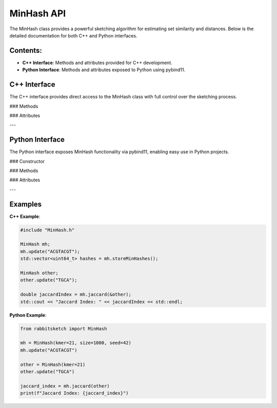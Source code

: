 MinHash API
===========

The MinHash class provides a powerful sketching algorithm for estimating set similarity and distances. Below is the detailed documentation for both C++ and Python interfaces.

Contents:
---------

- **C++ Interface**: Methods and attributes provided for C++ development.
- **Python Interface**: Methods and attributes exposed to Python using pybind11.

C++ Interface
-------------

The C++ interface provides direct access to the MinHash class with full control over the sketching process.

### Methods

.. cpp:function:: void update(char * seq)

   Updates the MinHash with a new sequence. This method supports streaming updates.

   **Parameters**:
     - `seq`: A pointer to the sequence to be added.

.. cpp:function:: void merge(MinHash& msh)

   Merges another MinHash into this MinHash, combining their hash values.

   **Parameters**:
     - `msh`: The MinHash object to be merged.

.. cpp:function:: double jaccard(MinHash * msh)

   Computes the Jaccard index between this MinHash and another.

   **Parameters**:
     - `msh`: The MinHash object to compare against.

   **Returns**:
     - `double`: The Jaccard index.

.. cpp:function:: double distance(MinHash * msh)

   Computes the mutation distance between this MinHash and another, as defined in Mash.

   **Parameters**:
     - `msh`: The MinHash object to compare against.

   **Returns**:
     - `double`: The mutation distance.

.. cpp:function:: MashLite toLite(vector<uint64_t> hashL) const

   Converts the current MinHash object into a `MashLite` representation, for index_dict method.


.. cpp:function:: void printMinHashes()

   Prints the MinHash values for debugging purposes.

.. cpp:function:: uint64_t getTotalLength()

   Returns the total sequence length, including multiple updates.

   **Returns**:
     - `uint64_t`: The total sequence length.

### Attributes

.. cpp:member:: int getKmerSize()

   Returns the k-mer size used by this MinHash.

   **Returns**:
     - `int`: The k-mer size.

.. cpp:member:: uint32_t getSeed()

   Returns the hash seed used for generating the MinHash.

   **Returns**:
     - `uint32_t`: The hash seed.

.. cpp:member:: uint32_t getMaxSketchSize()

   Returns the maximum sketch size.

   **Returns**:
     - `uint32_t`: The maximum sketch size.

.. cpp:member:: bool isEmpty()

   Checks if the MinHash is empty.

   **Returns**:
     - `bool`: `true` if the MinHash is empty, `false` otherwise.

---

Python Interface
----------------

The Python interface exposes MinHash functionality via pybind11, enabling easy use in Python projects.

### Constructor

.. py:class:: MinHash(kmer=21, size=1000, seed=42)

   Creates a MinHash object with the specified parameters.

   **Parameters**:
     - `kmer` (int): Size of the k-mers (default: 21).
     - `size` (int): Maximum number of hashes to store (default: 1000).
     - `seed` (int): Random seed for reproducibility (default: 42).

### Methods

.. py:method:: update(seq: str)

   Updates the MinHash with a new sequence.

   **Parameters**:
     - `seq` (str): The sequence to add.

.. py:method:: merge(other: MinHash)

   Merges another MinHash into this MinHash, combining their hash values.

   **Parameters**:
     - `other` (MinHash): The MinHash object to merge.

.. py:method:: jaccard(other: MinHash) -> float

   Computes the Jaccard index between this MinHash and another.

   **Parameters**:
     - `other` (MinHash): The MinHash object to compare against.

   **Returns**:
     - `float`: The Jaccard index.

.. py:method:: distance(other: MinHash) -> float

   Computes the mutation distance between this MinHash and another.

   **Parameters**:
     - `other` (MinHash): The MinHash object to compare against.

   **Returns**:
     - `float`: The mutation distance.

.. py:method:: get_total_length() -> int

   Returns the total sequence length, including multiple updates.

   **Returns**:
     - `int`: The total sequence length.

.. py:method:: print_min_hashes()

   Prints the MinHash values for debugging purposes.

.. py:method:: count() -> int

   Estimates the cardinality count of the set represented by the MinHash.

   **Returns**:
     - `int`: The estimated cardinality count.

### Attributes

.. py:attribute:: kmer_size

   Returns the k-mer size used by this MinHash.

   **Returns**:
     - `int`: The k-mer size.

.. py:attribute:: seed

   Returns the hash seed used for generating the MinHash.

   **Returns**:
     - `int`: The hash seed.

.. py:attribute:: max_sketch_size

   Returns the maximum sketch size.

   **Returns**:
     - `int`: The maximum sketch size.

.. py:attribute:: is_empty

   Checks if the MinHash is empty.

   **Returns**:
     - `bool`: `True` if the MinHash is empty, `False` otherwise.

---

Examples
--------

**C++ Example**:

.. code-block:: cpp

   #include "MinHash.h"

   MinHash mh;
   mh.update("ACGTACGT");
   std::vector<uint64_t> hashes = mh.storeMinHashes();

   MinHash other;
   other.update("TGCA");

   double jaccardIndex = mh.jaccard(&other);
   std::cout << "Jaccard Index: " << jaccardIndex << std::endl;

**Python Example**:

.. code-block:: python

   from rabbitsketch import MinHash

   mh = MinHash(kmer=21, size=1000, seed=42)
   mh.update("ACGTACGT")

   other = MinHash(kmer=21)
   other.update("TGCA")

   jaccard_index = mh.jaccard(other)
   print(f"Jaccard Index: {jaccard_index}")

